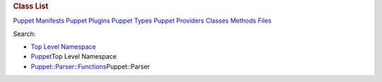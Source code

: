 .. raw:: html

   <div id="content">

.. raw:: html

   <div class="fixed_header">

.. rubric:: Class List
   :name: full_list_header

.. raw:: html

   <div id="full_list_nav">

`Puppet Manifests <puppet_manifest_list.html>`__ `Puppet
Plugins <puppet_plugin_list.html>`__ `Puppet
Types <puppet_type_list.html>`__ `Puppet
Providers <puppet_provider_list.html>`__ `Classes <class_list.html>`__
`Methods <method_list.html>`__ `Files <file_list.html>`__

.. raw:: html

   </div>

.. raw:: html

   <div id="search">

Search:

.. raw:: html

   </div>

.. raw:: html

   </div>

-  `Top Level Namespace <top-level-namespace.html>`__
-  `Puppet <Puppet.html>`__\ Top Level Namespace
-  `Puppet::Parser::Functions <Puppet/Parser/Functions.html>`__\ Puppet::Parser

.. raw:: html

   </div>
